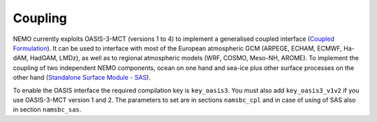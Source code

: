 ********
Coupling
********

NEMO currently exploits OASIS-3-MCT (versions 1 to 4) to implement a generalised coupled interface
(`Coupled Formulation <http://forge.ipsl.jussieu.fr/nemo/doxygen/node50.html?doc=NEMO>`_).
It can be used to interface with most of the European atmospheric GCM (ARPEGE, ECHAM, ECMWF, Ha- dAM, HadGAM, LMDz), as well as to regional atmospheric models (WRF, COSMO, Meso-NH, AROME).
To implement the coupling of two independent NEMO components, ocean on one hand and sea-ice plus other surface processes on the other hand
(`Standalone Surface Module - SAS <http://forge.ipsl.jussieu.fr/nemo/doxygen/node46.html?doc=NEMO>`_).

To enable the OASIS interface the required compilation key is ``key_oasis3``. You must also add ``key_oasis3_v1v2`` if you use OASIS-3-MCT version 1 and 2.
The parameters to set are in sections ``namsbc_cpl`` and in case of using of SAS also in section ``namsbc_sas``.
